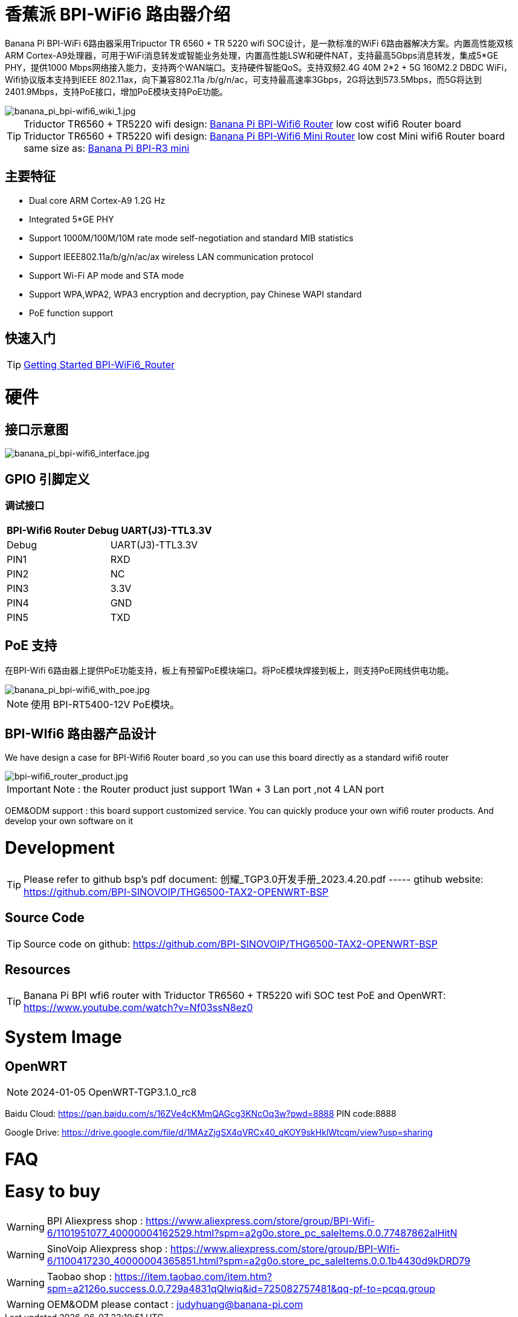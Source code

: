 = 香蕉派 BPI-WiFi6 路由器介绍

Banana Pi BPI-WiFi 6路由器采用Tripuctor TR 6560 + TR 5220 wifi SOC设计，是一款标准的WiFi 6路由器解决方案。内置高性能双核ARM Cortex-A9处理器，可用于WiFi消息转发或智能业务处理，内置高性能LSW和硬件NAT，支持最高5Gbps消息转发，集成5*GE PHY，提供1000 Mbps网络接入能力，支持两个WAN端口。支持硬件智能QoS。支持双频2.4G 40M 2*2 + 5G 160M2.2 DBDC WiFi，Wifi协议版本支持到IEEE 802.11ax，向下兼容802.11a /b/g/n/ac，可支持最高速率3Gbps，2G将达到573.5Mbps，而5G将达到2401.9Mbps，支持PoE接口，增加PoE模块支持PoE功能。

image::/bpi-wifi6/banana_pi_bpi-wifi6_wiki_1.jpg[banana_pi_bpi-wifi6_wiki_1.jpg]

TIP: Triductor TR6560 + TR5220 wifi design: link:/en/BPI-WiFi6_Router/BananaPi_BPI-WiFi6_Router[Banana Pi BPI-Wifi6 Router] low cost wifi6 Router board +
Triductor TR6560 + TR5220 wifi design: link:/en/BPI-WiFi6_Mini/BananaPi_BPI-WiFi6_Mini[Banana Pi BPI-Wifi6 Mini Router] low cost Mini wifi6 Router board same size as: link:/en/BPI-R3_Mini/BananaPi_BPI-R3_Mini[Banana Pi BPI-R3 mini]

== 主要特征

- Dual core ARM Cortex-A9 1.2G Hz
- Integrated 5*GE PHY
- Support 1000M/100M/10M rate mode self-negotiation and standard MIB statistics
- Support IEEE802.11a/b/g/n/ac/ax wireless LAN communication protocol
- Support Wi-Fi AP mode and STA mode
- Support WPA,WPA2, WPA3 encryption and decryption, pay Chinese WAPI standard
- PoE function support

== 快速入门

TIP: link:/en/BPI-WiFi6_Router/GettingStarted_BPI-WiFi6_Router[Getting Started BPI-WiFi6_Router]

= 硬件
== 接口示意图

image::/bpi-wifi6/banana_pi_bpi-wifi6_interface.jpg[banana_pi_bpi-wifi6_interface.jpg]

== GPIO 引脚定义

=== 调试接口

[options="header",cols="1,1"]
|=====
2+|**BPI-Wifi6 Router Debug UART(J3)-TTL3.3V**
| Debug	| UART(J3)-TTL3.3V
| PIN1	| RXD
| PIN2	| NC
| PIN3	| 3.3V
| PIN4	| GND
| PIN5	| TXD
|=====

== PoE 支持
在BPI-Wifi 6路由器上提供PoE功能支持，板上有预留PoE模块端口。将PoE模块焊接到板上，则支持PoE网线供电功能。

image::/picture/banana_pi_bpi-wifi6_with_poe.jpg[banana_pi_bpi-wifi6_with_poe.jpg]

NOTE: 使用 BPI-RT5400-12V PoE模块。

== BPI-WIfi6 路由器产品设计
We have design a case for BPI-Wifi6 Router board ,so you can use this board directly as a standard wifi6 router

image::/bpi-wifi6/bpi-wifi6_router_product.jpg[bpi-wifi6_router_product.jpg]

IMPORTANT: Note : the Router product just support 1Wan + 3 Lan port ,not 4 LAN port

OEM&ODM support : this board support customized service. You can quickly produce your own wifi6 router products. And develop your own software on it

= Development
TIP: Please refer to github bsp's pdf document: 创耀_TGP3.0开发手册_2023.4.20.pdf ----- gtihub website: https://github.com/BPI-SINOVOIP/THG6500-TAX2-OPENWRT-BSP

== Source Code
TIP: Source code on github: https://github.com/BPI-SINOVOIP/THG6500-TAX2-OPENWRT-BSP

== Resources
TIP: Banana Pi BPI wfi6 router with Triductor TR6560 + TR5220 wifi SOC test PoE and OpenWRT: https://www.youtube.com/watch?v=Nf03ssN8ez0

= System Image

== OpenWRT

NOTE: 2024-01-05 OpenWRT-TGP3.1.0_rc8

Baidu Cloud: https://pan.baidu.com/s/16ZVe4cKMmQAGcg3KNcOq3w?pwd=8888 PIN code:8888

Google Drive: https://drive.google.com/file/d/1MAzZjgSX4qVRCx40_qKOY9skHklWtcqm/view?usp=sharing

= FAQ



= Easy to buy
WARNING: BPI Aliexpress shop : https://www.aliexpress.com/store/group/BPI-Wifi-6/1101951077_40000004162529.html?spm=a2g0o.store_pc_saleItems.0.0.77487862alHitN

WARNING: SinoVoip Aliexpress shop : https://www.aliexpress.com/store/group/BPI-WIfi-6/1100417230_40000004365851.html?spm=a2g0o.store_pc_saleItems.0.0.1b4430d9kDRD79

WARNING: Taobao shop : https://item.taobao.com/item.htm?spm=a2126o.success.0.0.729a4831qQlwiq&id=725082757481&qq-pf-to=pcqq.group

WARNING: OEM&ODM please contact : judyhuang@banana-pi.com